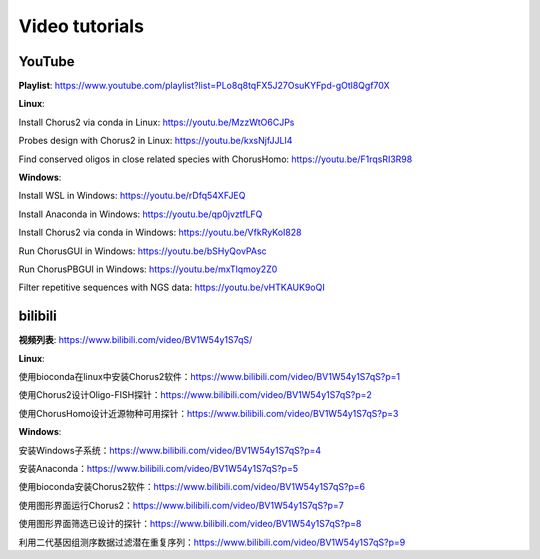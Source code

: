 Video tutorials
=================

YouTube
-----------------

**Playlist**: https://www.youtube.com/playlist?list=PLo8q8tqFX5J27OsuKYFpd-gOtl8Qgf70X

**Linux**:

Install Chorus2 via conda in Linux: https://youtu.be/MzzWtO6CJPs

Probes design with Chorus2 in Linux: https://youtu.be/kxsNjfJJLI4

Find conserved oligos in close related species with ChorusHomo: https://youtu.be/F1rqsRI3R98

**Windows**:

Install WSL in Windows: https://youtu.be/rDfq54XFJEQ

Install Anaconda in Windows: https://youtu.be/qp0jvztfLFQ

Install Chorus2 via conda in Windows: https://youtu.be/VfkRyKoI828

Run ChorusGUI in Windows: https://youtu.be/bSHyQovPAsc

Run ChorusPBGUI in Windows: https://youtu.be/mxTlqmoy2Z0

Filter repetitive sequences with NGS data: https://youtu.be/vHTKAUK9oQI


bilibili
-----------------

**视频列表**: https://www.bilibili.com/video/BV1W54y1S7qS/

**Linux**:

使用bioconda在linux中安装Chorus2软件：https://www.bilibili.com/video/BV1W54y1S7qS?p=1

使用Chorus2设计Oligo-FISH探针：https://www.bilibili.com/video/BV1W54y1S7qS?p=2

使用ChorusHomo设计近源物种可用探针：https://www.bilibili.com/video/BV1W54y1S7qS?p=3

**Windows**:

安装Windows子系统：https://www.bilibili.com/video/BV1W54y1S7qS?p=4

安装Anaconda：https://www.bilibili.com/video/BV1W54y1S7qS?p=5

使用bioconda安装Chorus2软件：https://www.bilibili.com/video/BV1W54y1S7qS?p=6

使用图形界面运行Chorus2：https://www.bilibili.com/video/BV1W54y1S7qS?p=7

使用图形界面筛选已设计的探针：https://www.bilibili.com/video/BV1W54y1S7qS?p=8

利用二代基因组测序数据过滤潜在重复序列：https://www.bilibili.com/video/BV1W54y1S7qS?p=9

